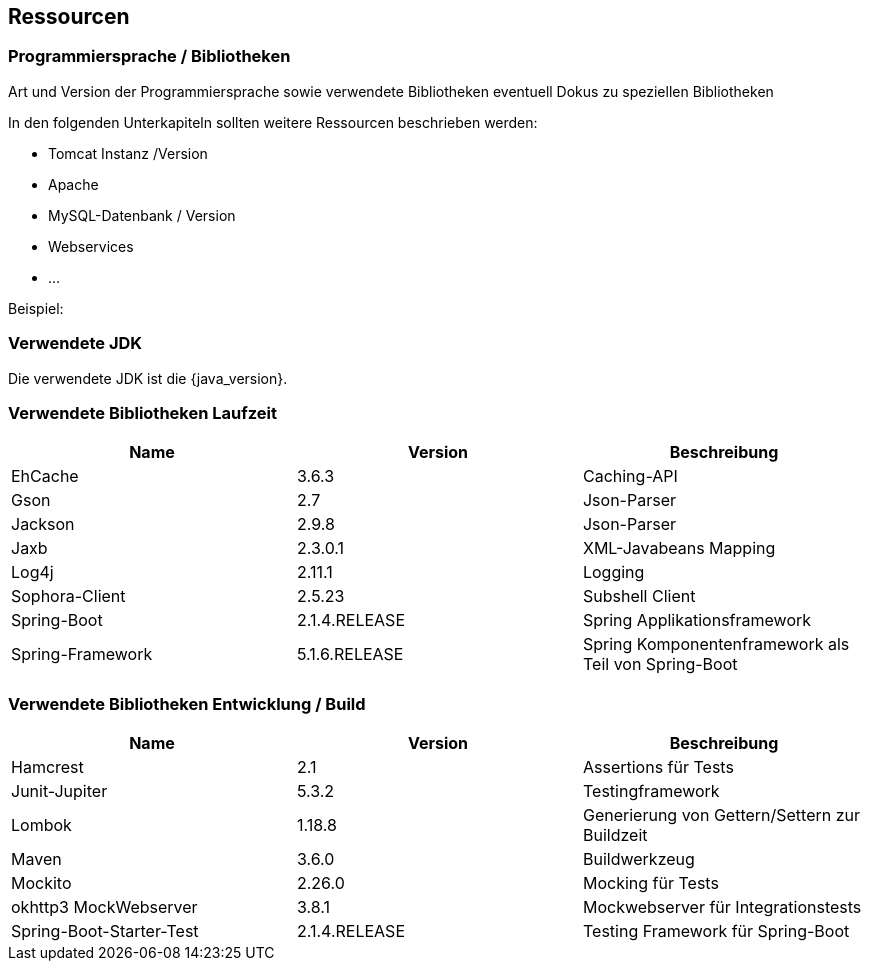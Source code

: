 == Ressourcen

=== Programmiersprache /  Bibliotheken

Art und Version der Programmiersprache sowie verwendete Bibliotheken
eventuell Dokus zu speziellen Bibliotheken

In den folgenden Unterkapiteln sollten weitere Ressourcen beschrieben werden:

* Tomcat Instanz /Version
* Apache
* MySQL-Datenbank / Version
* Webservices
* …

Beispiel:

=== Verwendete JDK

Die verwendete JDK ist die {java_version}.

=== Verwendete Bibliotheken Laufzeit

|===
|Name |Version |Beschreibung


|EhCache | 3.6.3 | Caching-API
|Gson | 2.7 | Json-Parser
|Jackson | 2.9.8 | Json-Parser
|Jaxb | 2.3.0.1 | XML-Javabeans Mapping
|Log4j | 2.11.1 | Logging
|Sophora-Client | 2.5.23 | Subshell Client
|Spring-Boot | 2.1.4.RELEASE | Spring Applikationsframework
|Spring-Framework | 5.1.6.RELEASE | Spring Komponentenframework als Teil von Spring-Boot
|===


=== Verwendete Bibliotheken Entwicklung / Build

|===
|Name |Version |Beschreibung

|Hamcrest | 2.1 | Assertions für Tests
|Junit-Jupiter | 5.3.2 | Testingframework
|Lombok | 1.18.8 | Generierung von Gettern/Settern zur Buildzeit
|Maven | 3.6.0 | Buildwerkzeug
|Mockito | 2.26.0 | Mocking für Tests
|okhttp3 MockWebserver | 3.8.1 | Mockwebserver für Integrationstests
|Spring-Boot-Starter-Test | 2.1.4.RELEASE | Testing Framework für Spring-Boot
|===

